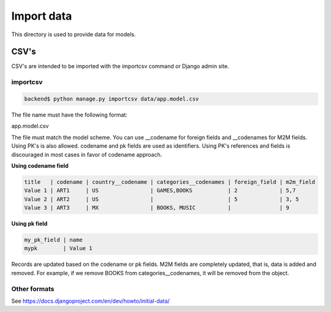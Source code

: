 ***********
Import data
***********

This directory is used to provide data for models.

CSV's
=====

CSV's are intended to be imported with the importcsv command or Django admin
site.

importcsv
---------

.. code-block:: bash

   backend$ python manage.py importcsv data/app.model.csv

The file name must have the following format:

app.model.csv

The file must match the model scheme. You can use __codename for foreign
fields and __codenames for M2M fields. Using PK's is also allowed. codename
and pk fields are used as identifiers. Using PK's references and fields is
discouraged in most cases in favor of codename approach.

**Using codename field**

.. code-block:: none

   title   | codename | country__codename | categories__codenames | foreign_field | m2m_field
   Value 1 | ART1     | US                | GAMES,BOOKS           | 2             | 5,7
   Value 2 | ART2     | US                |                       | 5             | 3, 5
   Value 3 | ART3     | MX                | BOOKS, MUSIC          |               | 9

**Using pk field**

.. code-block:: none

   my_pk_field | name
   mypk        | Value 1

Records are updated based on the codename or pk fields. M2M fields are
completely updated, that is, data is added and removed. For example, if we
remove BOOKS from categories__codenames, it will be removed from the object.

Other formats
-------------

See https://docs.djangoproject.com/en/dev/howto/initial-data/
